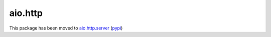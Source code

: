 aio.http
========

This package has been moved to aio.http.server_ (pypi_)

.. _aio.http.server: https://github.com/phlax/aio.http.server
.. _pypi: https://pypi.python.org/pypi/aio.http.server

